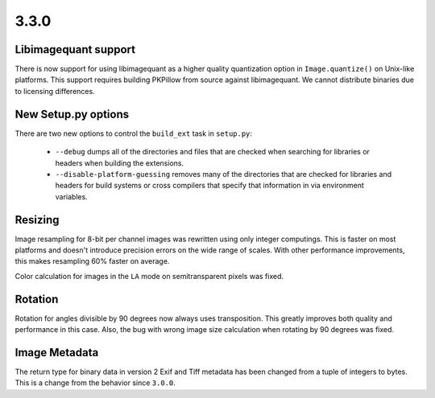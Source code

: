 3.3.0
-----

Libimagequant support
=====================

There is now support for using libimagequant as a higher quality
quantization option in ``Image.quantize()`` on Unix-like
platforms. This support requires building PKPillow from source against
libimagequant. We cannot distribute binaries due to licensing
differences.


New Setup.py options
====================

There are two new options to control the ``build_ext`` task in ``setup.py``:

  * ``--debug`` dumps all of the directories and files that are
    checked when searching for libraries or headers when building the
    extensions.
  * ``--disable-platform-guessing`` removes many of the directories
    that are checked for libraries and headers for build systems or
    cross compilers that specify that information in via environment
    variables.


Resizing
========

Image resampling for 8-bit per channel images was rewritten using only integer
computings. This is faster on most platforms and doesn't introduce precision
errors on the wide range of scales. With other performance improvements, this
makes resampling 60% faster on average.

Color calculation for images in the ``LA`` mode on semitransparent pixels
was fixed.


Rotation
========

Rotation for angles divisible by 90 degrees now always uses transposition.
This greatly improves both quality and performance in this case.
Also, the bug with wrong image size calculation when rotating by 90 degrees
was fixed.


Image Metadata
==============

The return type for binary data in version 2 Exif and Tiff metadata
has been changed from a tuple of integers to bytes. This is a change
from the behavior since ``3.0.0``.
